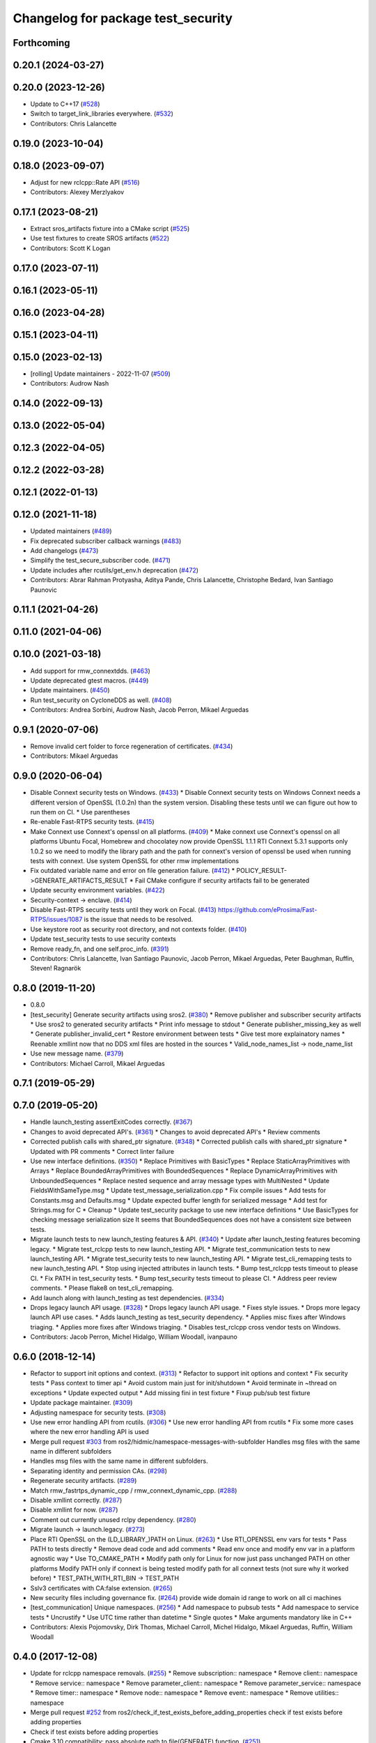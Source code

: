 ^^^^^^^^^^^^^^^^^^^^^^^^^^^^^^^^^^^
Changelog for package test_security
^^^^^^^^^^^^^^^^^^^^^^^^^^^^^^^^^^^

Forthcoming
-----------

0.20.1 (2024-03-27)
-------------------

0.20.0 (2023-12-26)
-------------------
* Update to C++17 (`#528 <https://github.com/ros2/system_tests/issues/528>`_)
* Switch to target_link_libraries everywhere. (`#532 <https://github.com/ros2/system_tests/issues/532>`_)
* Contributors: Chris Lalancette

0.19.0 (2023-10-04)
-------------------

0.18.0 (2023-09-07)
-------------------
* Adjust for new rclcpp::Rate API (`#516 <https://github.com/ros2/system_tests/issues/516>`_)
* Contributors: Alexey Merzlyakov

0.17.1 (2023-08-21)
-------------------
* Extract sros_artifacts fixture into a CMake script (`#525 <https://github.com/ros2/system_tests/issues/525>`_)
* Use test fixtures to create SROS artifacts (`#522 <https://github.com/ros2/system_tests/issues/522>`_)
* Contributors: Scott K Logan

0.17.0 (2023-07-11)
-------------------

0.16.1 (2023-05-11)
-------------------

0.16.0 (2023-04-28)
-------------------

0.15.1 (2023-04-11)
-------------------

0.15.0 (2023-02-13)
-------------------
* [rolling] Update maintainers - 2022-11-07 (`#509 <https://github.com/ros2/system_tests/issues/509>`_)
* Contributors: Audrow Nash

0.14.0 (2022-09-13)
-------------------

0.13.0 (2022-05-04)
-------------------

0.12.3 (2022-04-05)
-------------------

0.12.2 (2022-03-28)
-------------------

0.12.1 (2022-01-13)
-------------------

0.12.0 (2021-11-18)
-------------------
* Updated maintainers (`#489 <https://github.com/ros2/system_tests/issues/489>`_)
* Fix deprecated subscriber callback warnings (`#483 <https://github.com/ros2/system_tests/issues/483>`_)
* Add changelogs (`#473 <https://github.com/ros2/system_tests/issues/473>`_)
* Simplify the test_secure_subscriber code. (`#471 <https://github.com/ros2/system_tests/issues/471>`_)
* Update includes after rcutils/get_env.h deprecation (`#472 <https://github.com/ros2/system_tests/issues/472>`_)
* Contributors: Abrar Rahman Protyasha, Aditya Pande, Chris Lalancette, Christophe Bedard, Ivan Santiago Paunovic

0.11.1 (2021-04-26)
-------------------

0.11.0 (2021-04-06)
-------------------

0.10.0 (2021-03-18)
-------------------
* Add support for rmw_connextdds. (`#463 <https://github.com/ros2/system_tests/issues/463>`_)
* Update deprecated gtest macros. (`#449 <https://github.com/ros2/system_tests/issues/449>`_)
* Update maintainers. (`#450 <https://github.com/ros2/system_tests/issues/450>`_)
* Run test_security on CycloneDDS as well. (`#408 <https://github.com/ros2/system_tests/issues/408>`_)
* Contributors: Andrea Sorbini, Audrow Nash, Jacob Perron, Mikael Arguedas

0.9.1 (2020-07-06)
------------------
* Remove invalid cert folder to force regeneration of certificates. (`#434 <https://github.com/ros2/system_tests/issues/434>`_)
* Contributors: Mikael Arguedas

0.9.0 (2020-06-04)
------------------
* Disable Connext security tests on Windows. (`#433 <https://github.com/ros2/system_tests/issues/433>`_)
  * Disable Connext security tests on Windows
  Connext needs a different version of OpenSSL (1.0.2n) than the system
  version.
  Disabling these tests until we can figure out how to run them on CI.
  * Use parentheses
* Re-enable Fast-RTPS security tests. (`#415 <https://github.com/ros2/system_tests/issues/415>`_)
* Make Connext use Connext's openssl on all platforms. (`#409 <https://github.com/ros2/system_tests/issues/409>`_)
  * Make connext use Connext's openssl on all platforms
  Ubuntu Focal, Homebrew and chocolatey now provide OpenSSL 1.1.1
  RTI Connext 5.3.1 supports only 1.0.2 so we need to modify the library path and the path for connext's version of openssl be used when running tests with connext. Use system OpenSSL for other rmw implementations
* Fix outdated variable name and error on file generation failure. (`#412 <https://github.com/ros2/system_tests/issues/412>`_)
  * POLICY_RESULT->GENERATE_ARTIFACTS_RESULT
  * Fail CMake configure if security artifacts fail to be generated
* Update security environment variables. (`#422 <https://github.com/ros2/system_tests/issues/422>`_)
* Security-context -> enclave. (`#414 <https://github.com/ros2/system_tests/issues/414>`_)
* Disable Fast-RTPS security tests until they work on Focal. (`#413 <https://github.com/ros2/system_tests/issues/413>`_)
  https://github.com/eProsima/Fast-RTPS/issues/1087 is the
  issue that needs to be resolved.
* Use keystore root as security root directory, and not contexts folder. (`#410 <https://github.com/ros2/system_tests/issues/410>`_)
* Update test_security tests to use security contexts
* Remove ready_fn, and one self.proc_info. (`#391 <https://github.com/ros2/system_tests/issues/391>`_)
* Contributors: Chris Lalancette, Ivan Santiago Paunovic, Jacob Perron, Mikael Arguedas, Peter Baughman, Ruffin, Steven! Ragnarök

0.8.0 (2019-11-20)
------------------
* 0.8.0
* [test_security] Generate security artifacts using sros2. (`#380 <https://github.com/ros2/system_tests/issues/380>`_)
  * Remove publisher and subscriber security artifacts
  * Use sros2 to generated security artifacts
  * Print info message to stdout
  * Generate publisher_missing_key as well
  * Generate publisher_invalid_cert
  * Restore environment between tests
  * Give test more explainatory names
  * Reenable xmllint now that no DDS xml files are hosted in the sources
  * Valid_node_names_list -> node_name_list
* Use new message name. (`#379 <https://github.com/ros2/system_tests/issues/379>`_)
* Contributors: Michael Carroll, Mikael Arguedas

0.7.1 (2019-05-29)
------------------

0.7.0 (2019-05-20)
------------------
* Handle launch_testing assertExitCodes correctly. (`#367 <https://github.com/ros2/system_tests/issues/367>`_)
* Changes to avoid deprecated API's. (`#361 <https://github.com/ros2/system_tests/issues/361>`_)
  * Changes to avoid deprecated API's
  * Review comments
* Corrected publish calls with shared_ptr signature. (`#348 <https://github.com/ros2/system_tests/issues/348>`_)
  * Corrected publish calls with shared_ptr signature
  * Updated with PR comments
  * Correct linter failure
* Use new interface definitions. (`#350 <https://github.com/ros2/system_tests/issues/350>`_)
  * Replace Primitives with BasicTypes
  * Replace StaticArrayPrimitives with Arrays
  * Replace BoundedArrayPrimitives with BoundedSequences
  * Replace DynamicArrayPrimitives with UnboundedSequences
  * Replace nested sequence and array message types with MultiNested
  * Update FieldsWithSameType.msg
  * Update test_message_serialization.cpp
  * Fix compile issues
  * Add tests for Constants.msg and Defaults.msg
  * Update expected buffer length for serialized message
  * Add test for Strings.msg for C
  * Cleanup
  * Update test_security package to use new interface definitions
  * Use BasicTypes for checking message serialization size
  It seems that BoundedSequences does not have a consistent size between tests.
* Migrate launch tests to new launch_testing features & API. (`#340 <https://github.com/ros2/system_tests/issues/340>`_)
  * Update after launch_testing features becoming legacy.
  * Migrate test_rclcpp tests to new launch_testing API.
  * Migrate test_communication tests to new launch_testing API.
  * Migrate test_security tests to new launch_testing API.
  * Migrate test_cli_remapping tests to new launch_testing API.
  * Stop using injected attributes in launch tests.
  * Bump test_rclcpp tests timeout to please CI.
  * Fix PATH in test_security tests.
  * Bump test_security tests timeout to please CI.
  * Address peer review comments.
  * Please flake8 on test_cli_remapping.
* Add launch along with launch_testing as test dependencies. (`#334 <https://github.com/ros2/system_tests/issues/334>`_)
* Drops legacy launch API usage. (`#328 <https://github.com/ros2/system_tests/issues/328>`_)
  * Drops legacy launch API usage.
  * Fixes style issues.
  * Drops more legacy launch API use cases.
  * Adds launch_testing as test_security dependency.
  * Applies misc fixes after Windows triaging.
  * Applies more fixes after Windows triaging.
  * Disables test_rclcpp cross vendor tests on Windows.
* Contributors: Jacob Perron, Michel Hidalgo, William Woodall, ivanpauno

0.6.0 (2018-12-14)
------------------
* Refactor to support init options and context. (`#313 <https://github.com/ros2/system_tests/issues/313>`_)
  * Refactor to support init options and context
  * Fix security tests
  * Pass context to timer api
  * Avoid custom main just for init/shutdown
  * Avoid terminate in ~thread on exceptions
  * Update expected output
  * Add missing fini in test fixture
  * Fixup pub/sub test fixture
* Update package maintainer. (`#309 <https://github.com/ros2/system_tests/issues/309>`_)
* Adjusting namespace for security tests. (`#308 <https://github.com/ros2/system_tests/issues/308>`_)
* Use new error handling API from rcutils. (`#306 <https://github.com/ros2/system_tests/issues/306>`_)
  * Use new error handling API from rcutils
  * Fix some more cases where the new error handling API is used
* Merge pull request `#303 <https://github.com/ros2/system_tests/issues/303>`_ from ros2/hidmic/namespace-messages-with-subfolder
  Handles msg files with the same name in different subfolders
* Handles msg files with the same name in different subfolders.
* Separating identity and permission CAs. (`#298 <https://github.com/ros2/system_tests/issues/298>`_)
* Regenerate security artifacts. (`#289 <https://github.com/ros2/system_tests/issues/289>`_)
* Match rmw_fastrtps_dynamic_cpp / rmw_connext_dynamic_cpp. (`#288 <https://github.com/ros2/system_tests/issues/288>`_)
* Disable xmllint correctly. (`#287 <https://github.com/ros2/system_tests/issues/287>`_)
* Disable xmllint for now. (`#287 <https://github.com/ros2/system_tests/issues/287>`_)
* Comment out currently unused rclpy dependency. (`#280 <https://github.com/ros2/system_tests/issues/280>`_)
* Migrate launch -> launch.legacy. (`#273 <https://github.com/ros2/system_tests/issues/273>`_)
* Place RTI OpenSSL on the (LD_LIBRARY\_)PATH on Linux. (`#263 <https://github.com/ros2/system_tests/issues/263>`_)
  * Use RTI_OPENSSL env vars for tests
  * Pass PATH to tests directly
  * Remove dead code and add comments
  * Read env once and modify env var in a platform agnostic way
  * Use TO_CMAKE_PATH
  * Modify path only for Linux for now
  just pass unchanged PATH on other platforms
  Modify PATH only if connext is being tested
  modify path for all connext tests (not sure why it worked before)
  * TEST_PATH_WITH_RTI_BIN -> TEST_PATH
* Sslv3 certificates with CA:false extension. (`#265 <https://github.com/ros2/system_tests/issues/265>`_)
* New security files including governance fix. (`#264 <https://github.com/ros2/system_tests/issues/264>`_)
  provide wide domain id range to work on all ci machines
* [test_communication] Unique namespaces. (`#256 <https://github.com/ros2/system_tests/issues/256>`_)
  * Add namespace to pubsub tests
  * Add namespace to service tests
  * Uncrustify
  * Use UTC time rather than datetime
  * Single quotes
  * Make arguments mandatory like in C++
* Contributors: Alexis Pojomovsky, Dirk Thomas, Michael Carroll, Michel Hidalgo, Mikael Arguedas, Ruffin, William Woodall

0.4.0 (2017-12-08)
------------------
* Update for rclcpp namespace removals. (`#255 <https://github.com/ros2/system_tests/issues/255>`_)
  * Remove subscription:: namespace
  * Remove client:: namespace
  * Remove service:: namespace
  * Remove parameter_client:: namespace
  * Remove parameter_service:: namespace
  * Remove timer:: namespace
  * Remove node:: namespace
  * Remove event:: namespace
  * Remove utilities:: namespace
* Merge pull request `#252 <https://github.com/ros2/system_tests/issues/252>`_ from ros2/check_if_test_exists_before_adding_properties
  check if test exists before adding properties
* Check if test exists before adding properties
* Cmake 3.10 compatibility: pass absolute path to file(GENERATE) function. (`#251 <https://github.com/ros2/system_tests/issues/251>`_)
* Add comment for DYLD_LIBRARY_PATH and connext
* Use brew to find openssl library path and add it to the library dirs. (`#250 <https://github.com/ros2/system_tests/issues/250>`_)
* Find gtest before macro invocation so that its not find during each macro invocation. (`#246 <https://github.com/ros2/system_tests/issues/246>`_)
* Merge pull request `#245 <https://github.com/ros2/system_tests/issues/245>`_ from ros2/ament_cmake_pytest
  use ament_cmake_pytest instead of ament_cmake_nose
* Use ament_cmake_pytest instead of ament_cmake_nose
* Add namespace to avoid crosstalk in security 'no connection' tests. (`#243 <https://github.com/ros2/system_tests/issues/243>`_)
  * Add namespace for security tests so 'no connection' tests don't have crosstalk
  * Rename namespace var
* Restore bigobj. (`#241 <https://github.com/ros2/system_tests/issues/241>`_)
  * [test_communication] restore bigobj
  * [test_security] restore bigobj
  * Make it explicit that bigobj is needed only in debug mode
* Replaces "std::cout<<" with "printf". (`#240 <https://github.com/ros2/system_tests/issues/240>`_)
  * [test_communication]replace uses of iostream
  * [test_rclcpp] remove use of std::cout except flushing
  * Missed some
  * We use float duration not double
  * Remove now unused include
* Merge pull request `#230 <https://github.com/ros2/system_tests/issues/230>`_ from ros2/test_connext_secure
  Test connext secure
* Update security files with domain id wildcards
  move all the testing logic within the if SECURITY bloc
  print unexpected exception
  hack (only for Connext o_O) because publisher keeps publishing even if subscriber terminated
  Revert "hack (only for Connext o_O) because publisher keeps publishing even if subscriber terminated"
  This reverts commit 3349510fc5bf6a0349c99d88b632eada827c3564.
  leave more time to nodes to shut down
  cleanup cmake and reduce test timeout
  test if bigobj is actually needed
  duh increase all timeouts
  don't use iostreams
* Move security tests in different package
  generate new security files with latest sros2 generation script
* Contributors: Dirk Thomas, Mikael Arguedas, dhood
